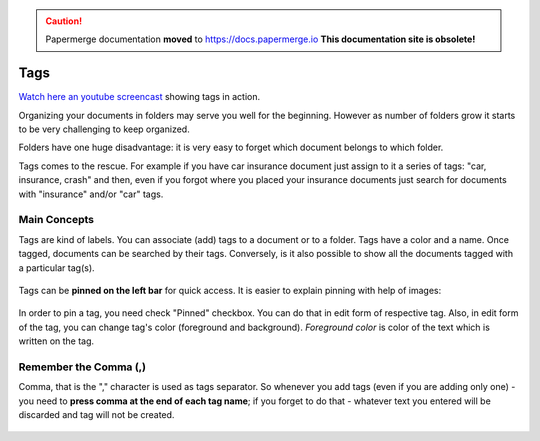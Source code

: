 .. caution::

   Papermerge documentation **moved** to https://docs.papermerge.io
   **This documentation site is obsolete!**


Tags
============

`Watch here an youtube screencast <https://www.youtube.com/watch?v=bshUowL57t8>`_ showing tags in action.

Organizing your documents in folders may serve you well for the beginning. However as
number of folders grow it starts to be very challenging to keep organized. 

Folders have one huge disadvantage: it is very
easy to forget which document belongs to which folder.

Tags comes to the rescue. For example if you have car insurance document just
assign to it a series of tags: "car, insurance, crash" and then, even if you
forgot where you placed your insurance documents just search for documents
with "insurance" and/or "car" tags.


Main Concepts
~~~~~~~~~~~~~~

Tags are kind of labels. You can associate (add) tags to a document or to a
folder. Tags have a color and a name.
Once tagged, documents can be searched by their tags. Conversely, is it also
possible to show all the documents tagged with a particular tag(s).

.. figure:: img/tags/01-tags.png

Tags can be **pinned on the left bar** for quick access. It is easier to explain pinning with help of images:

.. figure:: img/tags/02-pinned-tags.png

.. figure:: img/tags/03-quick-access.png

In order to pin a tag, you need check "Pinned" checkbox. You can do that in
edit form of respective tag. Also, in edit form of the tag, you can change
tag's color (foreground and background). *Foreground color* is color of the text
which is written on the tag.

.. figure:: img/tags/04-tag-form.png

Remember the Comma (,)
~~~~~~~~~~~~~~~~~~~~~~

Comma, that is the "," character is used as tags separator. So whenever you
add tags (even if you are adding only one) - you need to **press comma at the
end of each tag name**; if you forget to do that - whatever text you entered
will be discarded and tag will not be created.


.. figure:: img/tags/05-remember-the-comma.png